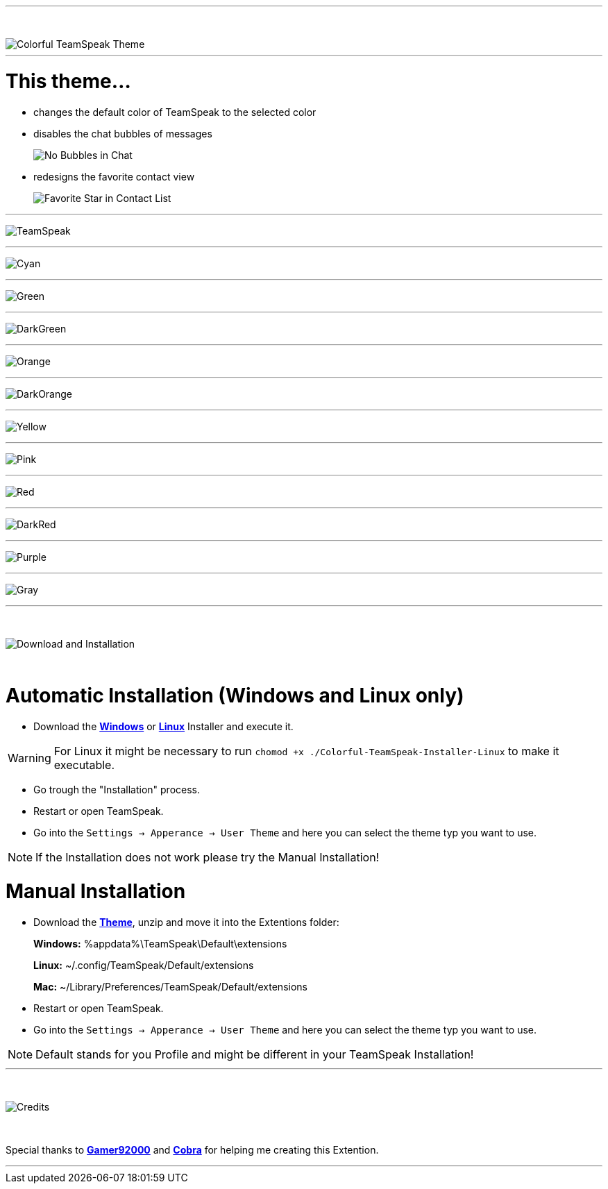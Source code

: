 :icons: font

ifdef::env-github[]
:tip-caption: :bulb:
:warning-caption: :warning:
:caution-caption: :fire:
:important-caption: :exclamation:
:note-caption: :information_source:
endif::[]

ifdef::env-github,safe-mode-secure[]
toc::[]
endif::[]

ifdef::env-github[]
:imagesdir: https://raw.githubusercontent.com/LeonMarcel-HD/Colorful-TeamSpeak/main/
endif::[]

'''
⠀
ifdef::env-github[]
++++
<p align="center">
  <img src="https://raw.githubusercontent.com/LeonMarcel-HD/Colorful-TeamSpeak/main/Pictures/Thumbnail.png">
</p>
++++
endif::[]

ifndef::env-github[]
image::Pictures\Thumbnail.png[Colorful TeamSpeak Theme, align=center]
endif::[]

'''

= This theme...

* changes the default color of TeamSpeak to the selected color

* disables the chat bubbles of messages 
+
image:Pictures\Bubbles.png[No Bubbles in Chat]

* redesigns the favorite contact view
+
image:Pictures\Fav.png[Favorite Star in Contact List]



'''

image:Pictures\TeamSpeak.png[TeamSpeak]

'''

image:Pictures\Cyan.png[Cyan]

'''

image:Pictures\Green.png[Green]

'''

image:Pictures\DarkGreen.png[DarkGreen]

'''

image:Pictures\Orange.png[Orange]

'''

image:Pictures\DarkOrange.png[DarkOrange]

'''

image:Pictures\Yellow.png[Yellow]

'''

image:Pictures\Pink.png[Pink]

'''

image:Pictures\Red.png[Red]

'''

image:Pictures\DarkRed.png[DarkRed]

'''

image:Pictures\Purple.png[Purple]

'''

image:Pictures\Gray.png[Gray]

'''
⠀
ifdef::env-github[]
++++
<p align="center">
  <img src="https://raw.githubusercontent.com/LeonMarcel-HD/Colorful-TeamSpeak/main/Pictures/Download.png">
</p>
++++
endif::[]

ifndef::env-github[]
image::Pictures\Download.png[Download and Installation, align=center]
endif::[]

⠀

= Automatic Installation  (Windows and Linux only)

 * Download the https://github.com/LeonMarcel-HD/Colorful-TeamSpeak/releases/latest/download/Colorful-TeamSpeak-Installer-Win.exe[**Windows**] or https://github.com/LeonMarcel-HD/Colorful-TeamSpeak/releases/latest/download/Colorful-TeamSpeak-Installer-Linux[**Linux**] Installer and execute it.

WARNING: For Linux it might be necessary to run `chomod +x ./Colorful-TeamSpeak-Installer-Linux` to make it executable.

 * Go trough the "Installation" process.

 * Restart or open TeamSpeak.

 * Go into the `Settings -> Apperance -> User Theme` and here you can select the theme typ you want to use.

NOTE: If the Installation does not work please try the Manual Installation!

= Manual Installation

 * Download the https://github.com/LeonMarcel-HD/Colorful-TeamSpeak/releases/latest/download/de.leonmarcelhd.colorful.teamspeak.zip[**Theme**], unzip and move it into the Extentions folder:

> **Windows:** %appdata%\TeamSpeak\Default\extensions

> **Linux:** ~/.config/TeamSpeak/Default/extensions

> **Mac:** ~/Library/Preferences/TeamSpeak/Default/extensions

 * Restart or open TeamSpeak.

 * Go into the `Settings -> Apperance -> User Theme` and here you can select the theme typ you want to use.

NOTE: Default stands for you Profile and might be different in your TeamSpeak Installation!
⠀

'''

⠀
ifdef::env-github[]
++++
<p align="center">
  <img src="https://raw.githubusercontent.com/LeonMarcel-HD/Colorful-TeamSpeak/main/Pictures/Credits.png">
</p>
++++
endif::[]

ifndef::env-github[]
image::Pictures\Credits.png[Credits, align=center]
endif::[]

⠀

Special thanks to https://community.teamspeak.com/u/gamer92000[**Gamer92000**] and https://community.teamspeak.com/u/cobra[**Cobra**] for helping me creating this Extention.

'''